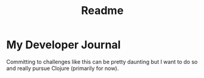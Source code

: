 #+TITLE: Readme

* My Developer Journal
Committing to challenges like this can be pretty daunting but I want to do so and really pursue Clojure (primarily for now).
